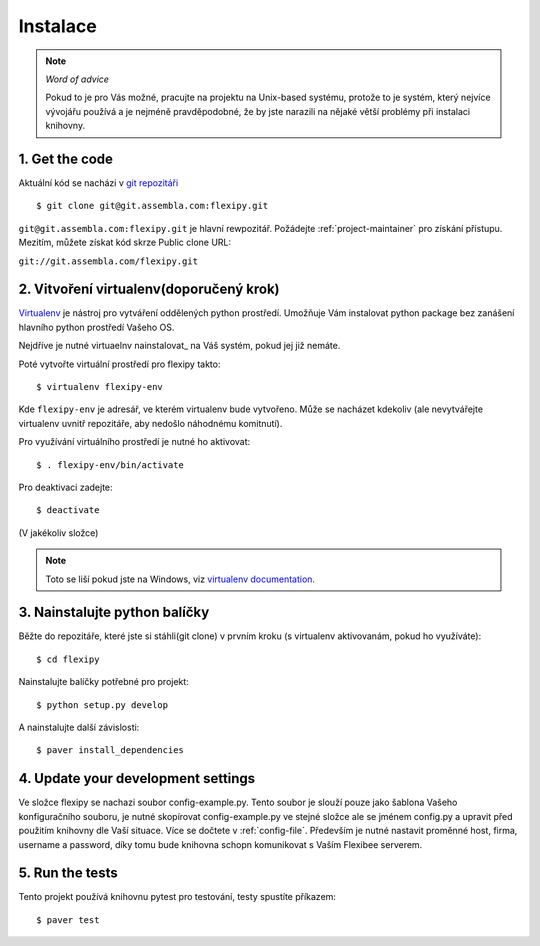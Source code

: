 =========
Instalace
=========

.. note:: *Word of advice*

    Pokud to je pro Vás možné, pracujte na projektu na Unix-based systému,
    protože to je systém, který nejvíce vývojářu používá a je nejméně 
    pravděpodobné, že by jste narazili na nějaké větší problémy při 
    instalaci knihovny.


.. highlight:: bash


1. Get the code
===============

Aktuální kód se nacházi v `git repozitáři <https://www.assembla.com/code/flexipy/git/nodes>`_

::

    $ git clone git@git.assembla.com:flexipy.git

``git@git.assembla.com:flexipy.git`` je hlavní rewpozitář. Požádejte 
:ref:`project-maintainer` pro získání přístupu. Mezitím, můžete získat kód
skrze Public clone URL:

``git://git.assembla.com/flexipy.git``


2. Vitvoření virtualenv(doporučený krok)
========================================

Virtualenv_ je nástroj pro vytváření oddělených python prostředí. Umožňuje Vám instalovat python package bez zanášení hlavního python prostředí Vašeho OS.

Nejdříve je nutné virtuaelnv nainstalovat_ na Váš systém, pokud jej již nemáte.

Poté vytvořte virtuální prostředí pro flexipy takto::

    $ virtualenv flexipy-env 

Kde ``flexipy-env`` je adresář, ve kterém virtualenv bude vytvořeno. Může se nacházet kdekoliv (ale nevytvářejte virtualenv uvnitř repozitáře, aby nedošlo náhodnému komitnutí).

Pro využívání virtuálního prostředí je nutné ho aktivovat::

    $ . flexipy-env/bin/activate

Pro deaktivaci zadejte::

    $ deactivate

(V jakékoliv složce)

.. note::

    Toto se liší pokud jste na Windows, viz `virtualenv
    documentation`_.



.. _Virtualenv: http://pypi.python.org/pypi/virtualenv
.. _install: http://pypi.python.org/pypi/virtualenv
.. _virtualenv documentation: http://pypi.python.org/pypi/virtualenv


3. Nainstalujte python balíčky
==============================

Běžte do repozitáře, které jste si stáhli(git clone) v prvním kroku (s virtualenv aktivovanám, pokud ho 
využíváte)::

    $ cd flexipy

Nainstalujte balíčky potřebné pro projekt::

    $ python setup.py develop

A nainstalujte další závislosti::

    $ paver install_dependencies


4. Update your development settings
===================================

Ve složce flexipy se nachazi soubor config-example.py. Tento soubor je slouží pouze jako šablona Vašeho konfiguračního souboru, je nutné skopírovat config-example.py ve stejné složce ale se jménem config.py a upravit před použitím knihovny dle Vaší situace. Více se dočtete v :ref:`config-file`.
Především je nutné nastavit proměnné host, firma, username a password, díky tomu bude knihovna schopn komunikovat s Vaším Flexibee serverem. 

5. Run the tests
================

Tento projekt používá knihovnu pytest pro testování, testy spustíte příkazem::

    $ paver test
    